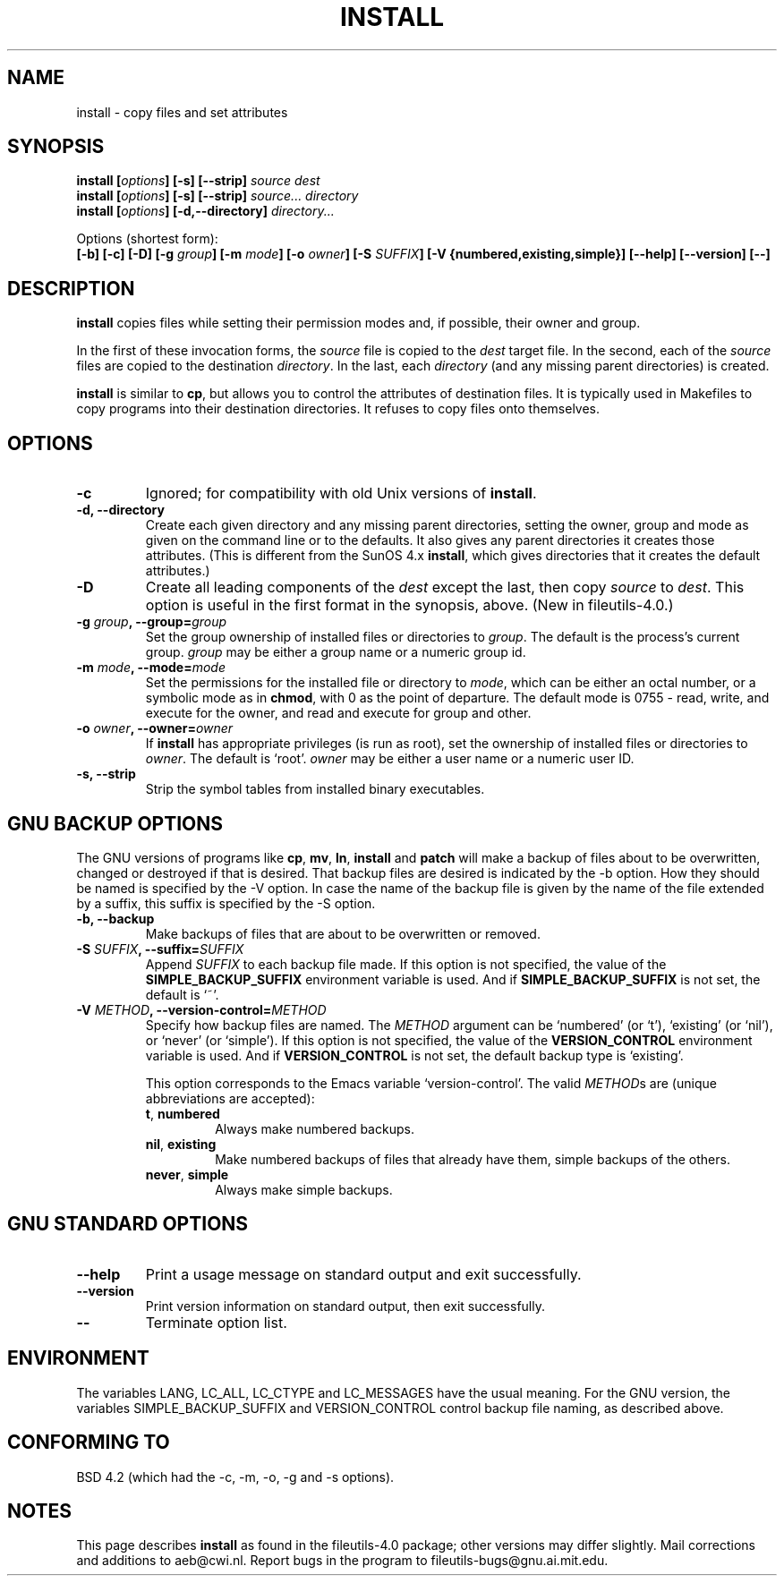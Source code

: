 .\" Copyright Andries Brouwer, Ragnar Hojland Espinosa and A. Wik, 1998.
.\"
.\" This file may be copied under the conditions described
.\" in the LDP GENERAL PUBLIC LICENSE, Version 1, September 1998
.\" that should have been distributed together with this file.
.\"
.TH INSTALL 1 "November 1998" "GNU fileutils 4.0"
.SH NAME
install \- copy files and set attributes
.SH SYNOPSIS
.B install
.BI [ options ]
.B [\-s] [\-\-strip]
.I source dest
.br
.B install
.BI [ options ]
.B [\-s] [\-\-strip]
.I source... directory
.br
.B install
.BI [ options ]
.B [\-d,\-\-directory]
.I directory...
.sp
Options (shortest form):
.br
.B [\-b]
.B [\-c]
.B [\-D]
.BI "[\-g " group ]
.BI "[\-m " mode ]
.BI "[\-o " owner ]
.BI "[\-S " SUFFIX ]
.B [\-V {numbered,existing,simple}]
.B [\-\-help] [\-\-version] [\-\-]
.SH DESCRIPTION
.B install
copies files while setting their permission modes and, if
possible, their owner and group.
.PP
In the first of these invocation forms, the
.I source
file is copied to the
.I dest
target file.  In the second, each of the
.I source
files are copied to the destination
.IR directory .
In the last, each
.I directory
(and any missing parent directories) is created.
.PP
.B install
is similar to
.BR cp ,
but allows you to control the attributes of destination files.
It is typically used in Makefiles to copy programs into their
destination directories.  It refuses to copy files onto themselves.
.PP
.SH OPTIONS
.TP
.B "\-c"
Ignored; for compatibility with old Unix versions of
.BR install .
.TP
.B "\-d, \-\-directory"
Create each given directory and any missing parent directories,
setting the owner, group and mode as given on the command line or
to the defaults.  It also gives any parent directories it creates
those attributes.  (This is different from the SunOS 4.x
.BR install ,
which gives directories that it creates the default attributes.)
.TP
.B "\-D"
Create all leading components of the
.I dest
except the last, then copy
.I source
to
.IR dest .
This option is useful in the first format in the synopsis, above.
(New in file\%utils-4.0.)
.TP
.BI "\-g " "group" ", \-\-group=" "group"
Set the group ownership of installed files or directories to
.IR group .
The default is the process's current group.
.I group
may be either a group name or a numeric group id.
.TP
.BI "\-m " "mode" ", \-\-mode=" "mode"
Set the permissions for the installed file or directory to
.IR mode ,
which can be either an octal number, or a symbolic mode as in
.BR chmod ,
with 0 as the point of departure. The default mode is 0755 - read,
write, and execute for the owner, and read and execute for group and other.
.TP
.BI "\-o " "owner" ", \-\-owner=" "owner"
If
.B install
has appropriate privileges (is run as root), set the ownership of
installed files or directories to
.IR owner .
The default is `root'.
.I owner
may be either a user name or a numeric user ID.
.TP
.B "\-s, \-\-strip"
Strip the symbol tables from installed binary executables.
.SH "GNU BACKUP OPTIONS"
The GNU versions of programs like
.BR cp ,
.BR mv ,
.BR ln ,
.B install
and
.B patch 
will make a backup of files about to be overwritten, changed or destroyed
if that is desired. That backup files are desired is indicated by
the \-b option. How they should be named is specified by the \-V option.
In case the name of the backup file is given by the name of the file
extended by a suffix, this suffix is specified by the \-S option.
.TP
.B "\-b, \-\-backup"
Make backups of files that are about to be overwritten or removed.
.TP
.BI "\-S " SUFFIX ", \-\-suffix=" SUFFIX
Append
.I SUFFIX
to each backup file made.
If this option is not specified, the value of the
.B SIMPLE_BACKUP_SUFFIX
environment variable is used.  And if
.B SIMPLE_BACKUP_SUFFIX
is not set, the default is `~'.
.TP
.BI "\-V " METHOD ", \-\-version\-control=" METHOD
.RS
Specify how backup files are named. The
.I METHOD
argument can be `numbered' (or `t'), `existing' (or `nil'), or `never' (or
`simple').
If this option is not specified, the value of the
.B VERSION_CONTROL
environment variable is used.  And if
.B VERSION_CONTROL
is not set, the default backup type is `existing'.
.PP
This option corresponds to the Emacs variable `version-control'.
The valid
.IR METHOD s
are (unique abbreviations are accepted):
.TP
.BR t ", " numbered
Always make numbered backups.
.TP
.BR nil ", " existing
Make numbered backups of files that already have them, simple
backups of the others.
.TP
.BR never ", " simple
Always make simple backups.
.RE
.SH "GNU STANDARD OPTIONS"
.TP
.B "\-\-help"
Print a usage message on standard output and exit successfully.
.TP
.B "\-\-version"
Print version information on standard output, then exit successfully.
.TP
.B "\-\-"
Terminate option list.
.SH ENVIRONMENT
The variables LANG, LC_ALL, LC_CTYPE and LC_MESSAGES have the
usual meaning. For the GNU version, the variables SIMPLE_BACKUP_SUFFIX
and VERSION_CONTROL control backup file naming, as described above.
.SH "CONFORMING TO"
BSD 4.2 (which had the \-c, \-m, \-o, \-g and \-s options).
.SH NOTES
This page describes
.B install
as found in the fileutils-4.0 package;
other versions may differ slightly.
Mail corrections and additions to aeb@cwi.nl.
Report bugs in the program to fileutils-bugs@gnu.ai.mit.edu.
